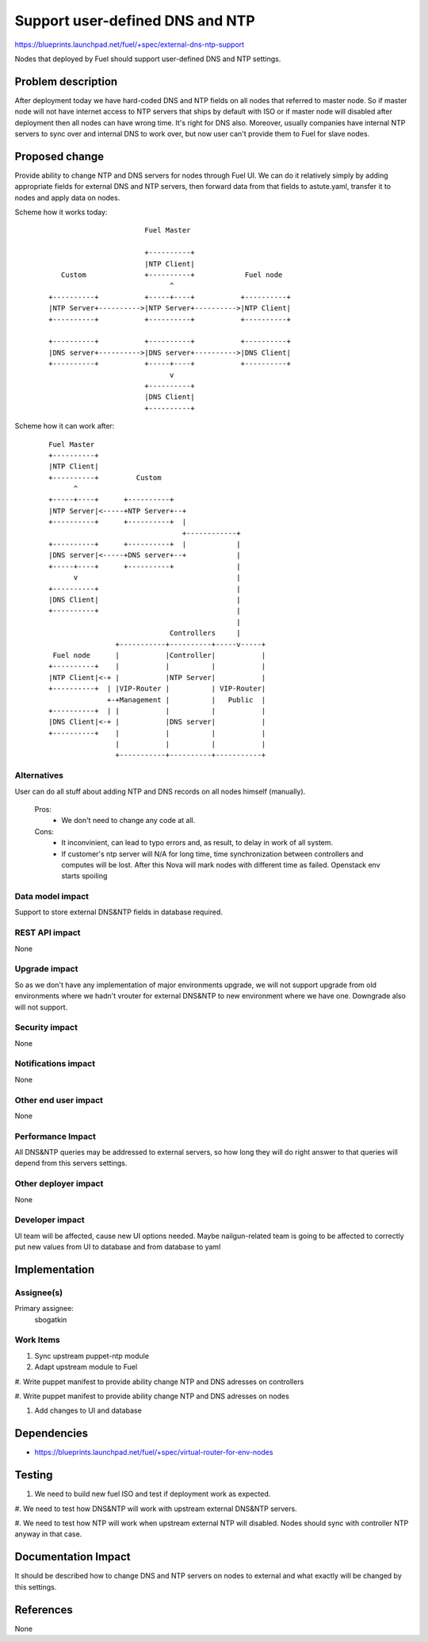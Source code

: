 ..
 This work is licensed under a Creative Commons Attribution 3.0 Unported
 License.

 http://creativecommons.org/licenses/by/3.0/legalcode

==========================================
Support user-defined DNS and NTP
==========================================

https://blueprints.launchpad.net/fuel/+spec/external-dns-ntp-support

Nodes that deployed by Fuel should support user-defined DNS and NTP settings.

Problem description
===================

After deployment today we have hard-coded DNS and NTP fields on all nodes that
referred to master node. So if master node will not have internet access to NTP
servers that ships by default with ISO or if master node will disabled after
deployment then all nodes can have wrong time. It's right for DNS also.
Moreover, usually companies have internal NTP servers to sync over and internal
DNS to work over, but now user can't provide them to Fuel for slave nodes.

Proposed change
===============

Provide ability to change NTP and DNS servers for nodes through Fuel UI.
We can do it relatively simply by adding appropriate fields for external
DNS and NTP servers, then forward data from that fields to astute.yaml,
transfer it to nodes and apply data on nodes.

Scheme how it works today:

    ::

                            Fuel Master

                            +----------+
                            |NTP Client|
        Custom              +----------+            Fuel node
                                  ^
     +----------+           +-----+----+           +----------+
     |NTP Server+---------->|NTP Server+---------->|NTP Client|
     +----------+           +----------+           +----------+

     +----------+           +----------+           +----------+
     |DNS server+---------->|DNS server+---------->|DNS Client|
     +----------+           +-----+----+           +----------+
                                  v
                            +----------+
                            |DNS Client|
                            +----------+

Scheme how it can work after:

    ::

           Fuel Master
           +----------+
           |NTP Client|
           +----------+         Custom
                 ^
           +-----+----+      +----------+
           |NTP Server|<-----+NTP Server+--+
           +----------+      +----------+  |
                                           +------------+
           +----------+      +----------+  |            |
           |DNS server|<-----+DNS server+--+            |
           +-----+----+      +----------+               |
                 v                                      |
           +----------+                                 |
           |DNS Client|                                 |
           +----------+                                 |
                                                        |
                                        Controllers     |
                           +-----------+----------+-----v-----+
            Fuel node      |           |Controller|           |
           +----------+    |           |          |           |
           |NTP Client|<-+ |           |NTP Server|           |
           +----------+  | |VIP-Router |          | VIP-Router|
                         +-+Management |          |   Public  |
           +----------+  | |           |          |           |
           |DNS Client|<-+ |           |DNS server|           |
           +----------+    |           |          |           |
                           |           |          |           |
                           +-----------+----------+-----------+

Alternatives
------------

User can do all stuff about adding NTP and DNS records on all nodes
himself (manually).

  Pros:
    * We don't need to change any code at all.
  Cons:
    * It inconvinient, can lead to typo errors and, as result, to
      delay in work of all system.
    * If customer's ntp server will N/A for long time, time synchronization
      between controllers and computes will be lost. After this Nova will
      mark nodes with different time as failed. Openstack env starts spoiling

Data model impact
-----------------

Support to store external DNS&NTP fields in database required.

REST API impact
---------------

None

Upgrade impact
--------------

So as we don't have any implementation of major environments upgrade, we will
not support upgrade from old environments where we hadn't vrouter for external
DNS&NTP to new environment where we have one. Downgrade also will not support.

Security impact
---------------

None

Notifications impact
--------------------

None

Other end user impact
---------------------

None

Performance Impact
------------------

All DNS&NTP queries may be addressed to external servers, so how long they
will do right answer to that queries will depend from this servers settings.

Other deployer impact
---------------------

None

Developer impact
----------------

UI team will be affected, cause new UI options needed.
Maybe nailgun-related team is going to be affected to correctly put new values
from UI to database and from database to yaml

Implementation
==============

Assignee(s)
-----------

Primary assignee:
  sbogatkin

Work Items
----------

#. Sync upstream puppet-ntp module

#. Adapt upstream module to Fuel

#. Write puppet manifest to provide ability change NTP and DNS adresses on
controllers

#. Write puppet manifest to provide ability change NTP and DNS adresses on
nodes

#. Add changes to UI and database

Dependencies
============

* https://blueprints.launchpad.net/fuel/+spec/virtual-router-for-env-nodes

Testing
=======

#. We need to build new fuel ISO and test if deployment work as expected.

#. We need to test how DNS&NTP will work with upstream external DNS&NTP
servers.

#. We need to test how NTP will work when upstream external NTP will disabled.
Nodes should sync with controller NTP anyway in that case.

Documentation Impact
====================

It should be described how to change DNS and NTP servers on nodes to external
and what exactly will be changed by this settings.

References
==========

None
